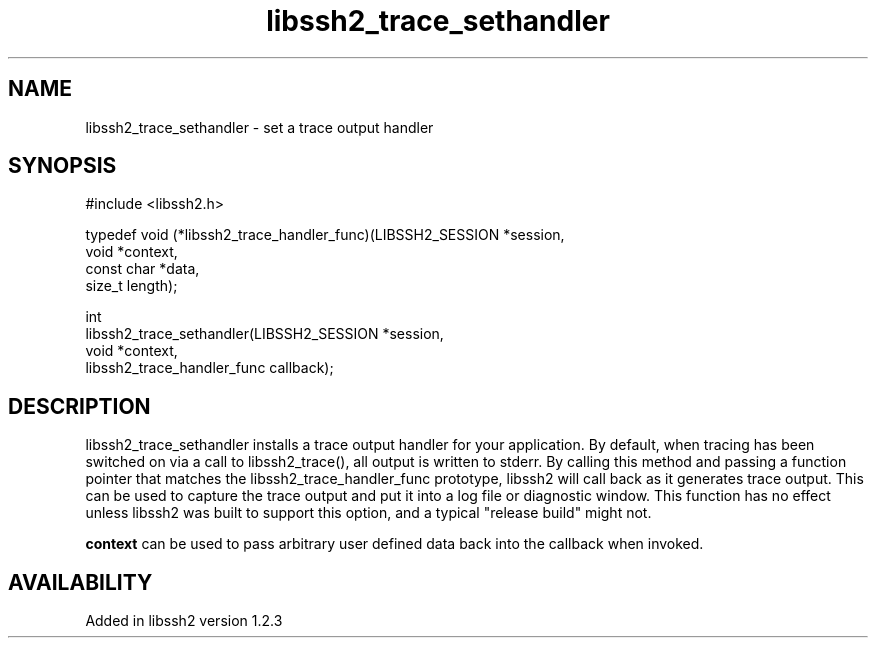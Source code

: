 .\" Copyright (C) The libssh2 project and its contributors.
.\" SPDX-License-Identifier: BSD-3-Clause
.TH libssh2_trace_sethandler 3 "15 Jan 2010" "libssh2" "libssh2"
.SH NAME
libssh2_trace_sethandler - set a trace output handler
.SH SYNOPSIS
.nf
#include <libssh2.h>

typedef void (*libssh2_trace_handler_func)(LIBSSH2_SESSION *session,
                                           void *context,
                                           const char *data,
                                           size_t length);

int
libssh2_trace_sethandler(LIBSSH2_SESSION *session,
                         void *context,
                         libssh2_trace_handler_func callback);
.fi
.SH DESCRIPTION
libssh2_trace_sethandler installs a trace output handler for your application.
By default, when tracing has been switched on via a call to libssh2_trace(),
all output is written to stderr. By calling this method and passing a
function pointer that matches the libssh2_trace_handler_func prototype,
libssh2 will call back as it generates trace output. This can be used to
capture the trace output and put it into a log file or diagnostic window.
This function has no effect unless libssh2 was built to support this option,
and a typical "release build" might not.

\fBcontext\fP can be used to pass arbitrary user defined data back into the callback when invoked.
.SH AVAILABILITY
Added in libssh2 version 1.2.3
